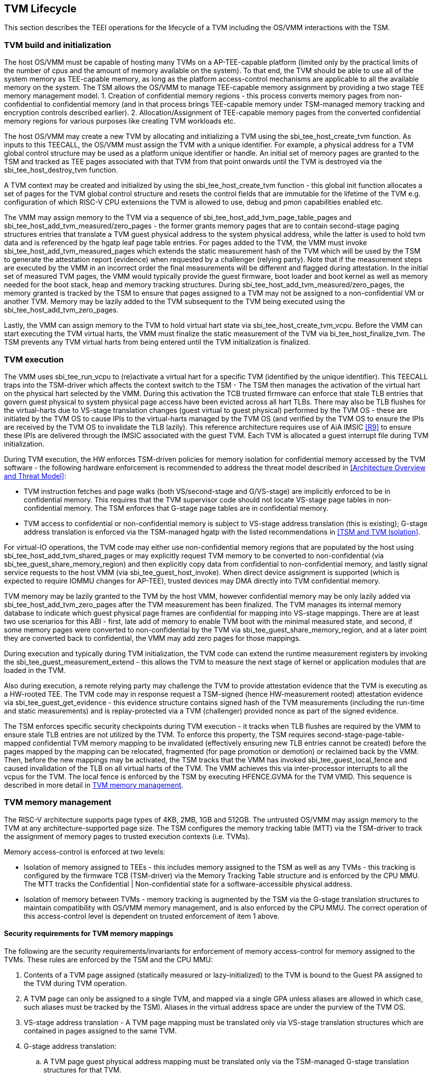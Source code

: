 [[swlifecycle]]
== TVM Lifecycle

This section describes the TEEI operations for the lifecycle of a TVM 
including the OS/VMM interactions with the TSM.

=== TVM build and initialization

The host OS/VMM must be capable of hosting many TVMs on a AP-TEE-capable 
platform (limited only by the practical limits of the number of cpus and 
the amount of memory available on the system). To that end, the TVM should 
be able to use all of the system memory as TEE-capable memory, as long as 
the platform access-control mechanisms are applicable to all the available 
memory on the system. The TSM allows the OS/VMM to manage TEE-capable 
memory assignment by providing a two stage TEE memory management model. 1. 
Creation of confidential memory regions - this process converts memory 
pages from non-confidential to confidential memory (and in that process 
brings TEE-capable memory under TSM-managed memory tracking and encryption 
controls described earlier). 2. Allocation/Assignment of TEE-capable memory 
pages from the converted confidential memory regions for various purposes 
like creating TVM workloads etc.

The host OS/VMM may create a new TVM by allocating and initializing a TVM 
using the sbi_tee_host_create_tvm function. As inputs to this TEECALL, the 
OS/VMM must assign the TVM with a unique identifier. For example, a 
physical address for a TVM global control structure may be used as a 
platform unique identifier or handle. An initial set of memory pages are 
granted to the TSM and tracked as TEE pages associated with that TVM from 
that point onwards until the TVM is destroyed via the sbi_tee_host_destroy_tvm 
function. 

A TVM context may be created and initialized by using the 
sbi_tee_host_create_tvm function - this global init function allocates a 
set of pages for the TVM global control structure and resets the control 
fields that are immutable for the lifetime of the TVM e.g. configuration of 
which RISC-V CPU extensions the TVM is allowed to use, debug and pmon 
capabilities enabled etc. 

The VMM may assign memory to the TVM via a sequence of sbi_tee_host_add_tvm_page_table_pages 
and sbi_tee_host_add_tvm_measured/zero_pages - the former grants memory pages 
that are to contain second-stage paging structures entries 
that translate a TVM guest physical address to the system physical address, 
while the latter is used to hold tvm data and is referenced by the hgatp 
leaf page table entries. For pages added to the TVM, the VMM must invoke 
sbi_tee_host_add_tvm_measured_pages which extends the static measurement hash of the 
TVM which will be used by the TSM to generate the attestation report 
(evidence) when requested by a challenger (relying party). Note that if the 
measurement steps are executed by the VMM in an incorrect order the final 
measurements will be different and flagged during attestation. In the 
initial set of measured TVM pages, the VMM would typically provide the 
guest firmware, boot loader and boot kernel as well as memory needed for 
the boot stack, heap and memory tracking structures. During 
sbi_tee_host_add_tvm_measured/zero_pages, the memory granted is tracked by the TSM to ensure 
that pages assigned to a TVM may not be assigned to a non-confidential VM 
or another TVM. Memory may be lazily added to the TVM subsequent to the TVM 
being executed using the sbi_tee_host_add_tvm_zero_pages.  

Lastly, the VMM can assign memory to the TVM to hold virtual hart state via 
sbi_tee_host_create_tvm_vcpu. Before the VMM can start 
executing the TVM virtual harts, the VMM must finalize the static 
measurement of the TVM via bi_tee_host_finalize_tvm. The TSM prevents any 
TVM virtual harts from being entered until the TVM initialization is 
finalized. 

=== TVM execution 

The VMM uses sbi_tee_run_vcpu to (re)activate a virtual hart for a 
specific TVM (identified by the unique identifier). This TEECALL traps into 
the TSM-driver which affects the context switch to the TSM - The TSM then 
manages the activation of the virtual hart on the physical hart selected by 
the VMM. During this activation the TCB trusted firmware can enforce that 
stale TLB entries that govern guest physical to system physical page access 
have been evicted across all hart TLBs. There may also be TLB flushes for 
the virtual-harts due to VS-stage translation changes (guest virtual to
guest physical) performed by the TVM OS - these are initiated by the TVM OS 
to cause IPIs to the virtual-harts managed by the TVM OS (and verified by 
the TVM OS to ensure the IPIs are received by the TVM OS to invalidate the 
TLB lazily). This reference architecture requires use of AiA IMSIC <<R9>> 
to ensure these IPIs are delivered through the IMSIC associated with the 
guest TVM. Each TVM is allocated a guest interrupt file during TVM 
initialization.

During TVM execution, the HW enforces TSM-driven policies for memory 
isolation for confidential memory accessed by the TVM software - the 
following hardware enforcement is recommended to address the threat model 
described in <<Architecture Overview and Threat Model>>:

* TVM instruction fetches and page walks (both VS/second-stage and 
G/VS-stage) are implicitly enforced to be in confidential memory. This
requires that the TVM supervisor code should not locate VS-stage page
tables in non-confidential memory. The TSM enforces that G-stage page
tables are in confidential memory.
* TVM access to confidential or non-confidential memory is subject to 
VS-stage address translation (this is existing); G-stage address 
translation is enforced via the TSM-managed hgatp with the listed 
recommendations in <<TSM and TVM Isolation>>. 

For virtual-IO operations, the TVM code may either use non-confidential memory regions 
that are populated by the host using sbi_tee_host_add_tvm_shared_pages or may 
explicitly request TVM memory to be converted to non-confidential (via 
sbi_tee_guest_share_memory_region) and then explicitly copy data from confidential 
to non-confidential memory, and lastly signal service requests to the host VMM 
(via sbi_tee_guest_host_invoke). When direct device assignment is supported (which 
is expected to require IOMMU changes for AP-TEE), trusted devices may DMA directly 
into TVM confidential memory. 

TVM memory may be lazily granted to the TVM by the host VMM, however confidential 
memory may be only lazily added via sbi_tee_host_add_tvm_zero_pages after the TVM measurement
has been finalized. The TVM manages its internal memory database to indicate
which guest physical page frames are confidential for mapping into VS-stage 
mappings. There are at least two use scenarios for this ABI - first, late add of memory 
to enable TVM boot with the minimal measured state, and second, if some 
memory pages were converted to non-confidential by the TVM via 
sbi_tee_guest_share_memory_region, and at a later point they are converted back to 
confidential, the VMM may add zero pages for those mappings.

During execution and typically during TVM initialization, the TVM code can 
extend the runtime measurement registers by invoking the 
sbi_tee_guest_measurement_extend - this allows the TVM to measure the next stage of 
kernel or application modules that are loaded in the TVM.  

Also during execution, a remote relying party may challenge the TVM to 
provide attestation evidence that the TVM is executing as a HW-rooted TEE. 
The TVM code may in response request a TSM-signed (hence HW-measurement 
rooted) attestation evidence via sbi_tee_guest_get_evidence - this evidence 
structure contains signed hash of the TVM measurements (including the 
run-time and static measurements) and is replay-protected via a TVM 
(challenger) provided nonce as part of the signed evidence. 

The TSM enforces specific security checkpoints during TVM execution - it 
tracks when TLB flushes are required by the VMM to ensure stale TLB entries 
are not utilized by the TVM. To enforce this property, the TSM requires 
second-stage-page-table-mapped confidential TVM memory mapping to be invalidated 
(effectively ensuring new TLB entries cannot be created) before the pages 
mapped by the mapping can be relocated, fragmented (for page promotion or 
demotion) or reclaimed back by the VMM. Then, before the new mappings 
may be activated, the TSM tracks that the VMM has invoked sbi_tee_guest_local_fence 
and caused invalidation of the TLB on all virtual harts of the TVM. The VMM achieves 
this via inter-processor interrupts to all the vcpus for the TVM. The local fence is
enforced by the TSM by executing HFENCE.GVMA for the TVM VMID. This sequence is described 
in more detail in <<TVM memory management>>.

=== TVM memory management

The RISC-V architecture supports page types of 4KB, 2MB, 1GB and 512GB. 
The untrusted OS/VMM may assign memory to the TVM at any architecture-supported page size. 
The TSM configures the memory tracking table (MTT) via the TSM-driver to track the 
assignment of memory pages to trusted execution contexts (i.e. TVMs). 

Memory access-control is enforced at two levels:
 
* Isolation of memory assigned to TEEs - this includes memory assigned to the TSM as
 well as any TVMs - this tracking is configured by the firmware TCB (TSM-driver) 
 via the Memory Tracking Table structure and is enforced by the CPU MMU. The MTT tracks 
 the Confidential | Non-confidential state for a software-accessible physical address.
* Isolation of memory between TVMs - memory tracking is augmented by the TSM via the 
G-stage translation structures to maintain compatibility with OS/VMM memory
management, and is also enforced by the CPU MMU. The correct operation of this 
access-control level is dependent on trusted enforcement of item 1 above.

==== Security requirements for TVM memory mappings

The following are the security requirements/invariants for enforcement of 
memory access-control for memory assigned to the TVMs. These rules are enforced 
by the TSM and the CPU MMU:

. Contents of a TVM page assigned (statically measured or lazy-initialized) 
to the TVM is bound to the Guest PA assigned to the TVM during TVM operation.
. A TVM page can only be assigned to a single TVM, and mapped via a single 
GPA unless aliases are allowed in which case, such aliases must be tracked 
by the TSM). Aliases in the virtual address space are under the purview of 
the TVM OS.
. VS-stage address translation - A TVM page mapping must be translated
only via VS-stage translation structures which are contained in pages
assigned to the same TVM. 
. G-stage address translation:
  .. A TVM page guest physical address mapping must be translated only via 
the TSM-managed G-stage translation structures for that TVM.
  .. G-stage structures may not be shared between TVMs, and must not
refer to any other TVMs pages.
  .. The OS/VMM has no access to TVM G-stage paging structures
  .. The OS/VMM may install shared page mappings (via TSM oversight) to 
non-confidential pages that are not assigned to any TVM or the TSM - this 
is for example for untrusted IO.
  .. Circular mappings in the G-stage paging structures are disallowed.
. Access to shared memory pages must be explicitly signaled by the TVM via 
the GPA and enforced for memory ownership for the TVM by the HW.

====  Information tracked per physical page
 
The Extended Memory Tracking Table (EMTT) information managed by the TSM 
is used to track additional fields of metadata associated with physical addresses.
The page size is implicit in the MTT and EMTT lookup - 4KB, 2MB, 1GB, 512GB. Actual 
page sizes supported are implementation-specified.

|===
| *Memory Type* | *Confidential or Non-confidential (enforced via MTT)*
| Page-Type   | Reserved - page that may not be assigned to any TEE entity
If the Memory type is Confidential, the following page types may be used:
* Unassigned - page not assigned to any TEE (TSM or TVM)
* TVM - page assigned to a TVM (mapped via HGAT).
* TSM - page used by the TSM (for MTT and other control structures)
| Page Owner  | If the Memory Type is Confidential and Page-Type is TVM, 
this value holds the identifier (e.g. PPN) for the TVM control page (4KB TEE-
TSM-TVM page); else it is 0.
| Page sub-type | Following types apply If Memory Type is Confidential and 
Page-Type is TVM:
* HGATP - pages used for HGATP structures
* Data - pages used for TVM content
Following types apply If Memory Type is Confidential and Page-Type is TSM:
* MTT - pages used for MTT structures
* TVMC - pages used for TVM control structure(s) for global control 
* VHCS - pages used for TVM VHCS (virtual hart control structures)
| Page TLB version | TLB version in which the page mapping was invalidated to allow for 
VMM memory management. If the page is Unassigned, the TLB version is per the 
global TLB mgmt. If the page is assigned to a TVM, it is versioned per the 
TVM-local TLB mgmt.
| Additional meta-data | Locking state e.g.
|===

==== Page walk and Translation caching considerations

Any caching of the address translation information when the memory tracking for confidential
memory is enabled must cache whether the address translation is for a TEE context or not.
A miss in the cached MTT information is expected to cause a lookup of the MTT structure 
using the PA and the resolved page size for TEE ownership evaluation - which results in the 
TEE ownership information that is cached.

The MTT lookups are performed using the physical address, and must be enforced for all modes 
of operation i.e., with paging disabled, one-level paging and guest-stage paging. 
 
Any MTT cached information may be flushed as part of HFENCE.GVMA. The TSM and VMM may both 
issue this operation. TSM issues this fence when memory ownership is transferred between 
TEE and non-TEE ownership via sbi_tee_host_convert_pages.
 
==== Page conversion

Post measured boot, the system memory map must be available to the TSM on load 
(accessed as part of initialization of the TSM). This memory map structure may be placed 
in the memory that is accessible only to the HW and SW TCB. VMM chosen memory regions must 
be a strict subset of this set of memory regions. Memory regions used for the TSM are 
marked as reserved by the TSM-driver in this memory map - the TSM uses its memory space 
to host an Extended MTT (EMTT).

The operations used by the host for page conversion are:

* sbi_tee_host_convert_pages: This operation initiates TLB version tracking of pages in 
the region being converted to confidential. The TSM enforces that the VMM performs 
invalidation of all harts (via IPIs and subsequent sbi_tee_host_local_fence) to remove 
any cached mappings to the memory regions invalidated for conversion via 
the sbi_tee_host_convert_pages. 
* sbi_tee_host_local_fence: This operation completes the TLB version tracking of pages 
in the region being converted to confidential. The TSM tracks that all available 
physical harts have executed this operation before it considers the TLB version 
updated. The last local fence completes the conversion of a memory region from 
non-confidential to confidential for a set of TVM pages.
* sbi_tee_host_reclaim_pages: VMM may unassign memory for TVMs by destroying them. 
All confidential-unassigned memory may be reclaimed back as nonconfidential using 
this interface.
 
*Conversion Operation*: TSM uses the EMTT which maps each assignable (non-reserved) PA to page_owner, type, 
sub-type and other fields such as page_tlb_version. 
Page conversion involves the following steps by the TSM:

* Verify page(s) donated by the VMM is/are Non-Confidential page(s)
* Initiates a new TLB version tracking cycle via sbi_tee_host_convert_pages - invalidates MTT 
entries (synchronized) for the requested page(s) and size as pages being converted 
to confidential (i.e. "in transition")
* TSM enforces a TLB versioning scheme (described below) and using that enforces that the 
VMM perform the invalidation of the hart TLBs (via IPIs) to remove any cached mappings - 
VMM performs a local fence operation on each hart via the sbi_tee_host_local_fence. 
* At the last fence operation, TSM verifies that TLB fence was completed for all 
harts for the batch of pages selected for conversion, and marks those mappings as 
usable as confidential memory
* At this point non-TEE mode software cannot create new TLB entries to donated pages - since non-TEE mode accesses to MTT-tracked Confidential pages will fault (including implicit accesses)

==== Global and per-TVM TLB management

image:img_9.png[]  
Figure 6: TLB management for memory conversion

The TSM tracks global TLB version for memory conversions and via the per-TVM and per-vcu 
control structures tracks TVM-scoped TLB versions. The TSM also maintains reference counts 
for # of harts that were activated during a TLB version. A similar TLB version is managed 
associated with the physical address in the EMTT.

If the VMM initiates memory conversion to confidential, or any change to an assigned 
confidential and present GPA mapping for a TVM (e.g. remove, relocate, promote etc.) - 
then it must execute the following sequence (enforced by TSM) to affect that change:

* Invalidate the mapping it wants to modify (page or range of pages). This step prevents 
new cached mappings from being populated in the TLB
* In the PA metadata maintained by the TSM (EMTT), captures into the per-page metadata, 
the TLB version at which the conversion was initiated or the mapping was invalidated
* Initiate global or per-TVM fence/increment the TLB version for the platform or the TVM 
(this operation needs to be performed only on any one hart). 
* Issue an IPI to each hart (for global operations like conversion), or the TVM 
virtual-harts executing to trap to the TSM -- this step enables the TSM to perform a 
local fence (via Hfence.GVMA), thus preventing pre-existing (stale) mappings from being 
utilized. The page meta-data is updated to complete the TLB tracking.
* TVM exit/trap allows the TSM to keep track that all active harts (for global conversion) 
or the TVM virtual-harts (for per-TVM scope invalidation) have been invalidated and updated to 
the new TLB version - the TVM exit is reported to the VMM.
* Migration of a virtual-hart to a different hart is checked by the TSM to compares the 
TVM TLB version with the hart TLB version and is fenced by the TSM during vcpu run.  
* -----No active/usable translations for converted memory or for TVM G-stage mappings exist at this point -----
* Invoke the specific mapping change operation (remove, relocate, promote, migrate etc.)
* Checks that the affected mapping(s) are invalidated in the MTT and/or g-stage mapping 
and validate the mapping
* Subsequent page walks may create cached mappings from this point onwards. 

==== Page Mapping Page Assignment

The VMM uses this operation to add a hgatp structure page to be used for mapping
a guest physical address (GPA) to a physical address (PA). The inputs to this 
operation are the TVM identifier and the physical address(es) for the new 
page(s) to be used for the hgatp structure entries

*Page Mapping Assignment Operation*:

* Verify that the TVM has been created successfully 
* Verify that the PPN(s) for the new page(s) to be used for TVM hgatp is/are
Unassigned-Confidential per the MTT
* For the GPA to be mapped, perform a TVM-hgatp walk to locate the non-leaf
entry that should refer to the new page being added (to hold the next level of the 
mapping for the GPA). If the mapping already exists, the operation is aborted.
* Initialize the new hgatp page to zero (no hgatp page table entries are valid)
* Update the parent hgatp entry to refer to the new hgatp page (mark non-lead as valid)
* Update the hgatp page EMTT entry with the TVM owner-id and page-type

==== Measured page assignment into a TVM memory map

VMM uses the sbi_tee_host_add_tvm_zero/measured_pages interfaces to add a 4KB/2MB/1GB 
page to the TVM. The page assigned to the TVM is identified by its PA. A source 
page (also PA) may be provided to initialize the page contents. In this case, 
the TVM initialization must not have been committed by the VMM, and the contents of 
the page and the GPA selected by the VMM are measured into the TVM (static) measurement. 
If the contents of the page are not specified, which is allowed post-finalization of the TVM, 
the TSM zero's the page during initialization. The guest physical address (GPA) to the 
selected page physical address (PA) is specified in the add operation by the VMM. 
The TSM verifies that a free guest page mapping must exist for this operation to succeed. 
Effectively, this operation sets up the properties of the HGATP L0 leaf entry for the PA.

The inputs to this operation are: TVM identifier, physical address for the new page to 
be assigned to the TVM, source physical address for the source of the page contents 
to be loaded for the TVM (and measured by the TSM), and the GPA and page size to be used 
for the guest mapping to be added.

*Page Assignment operation*: 

* Verify that the TVM has been created successfully
* If the source page is provided, this operation can only be performed if the 
TVM measurement has not been finalized. 
* Verify that the PFN for the new page to be used for TVM is free in the MTT 
* For the GPA to be mapped, perform a TVM-hgatp walk to locate the leaf entry that should
refer to the new page being added. If the mapping does not exist OR exists but is not in 
the unmapped state, the operation is aborted.
* Initialize the new TVM page with contents from source page OR zero if no source page 
is provided (for lazy addition of memory to TVM). Note that the TVM initialization of 
memory will be with AP-TEE-mode asserted and via the TSMs paging structure of the PA 
assigned to the TVM - hence the memory will be treated as confidential.
* The measurement of the TVM is extended with the GPA used to map to the page.
* Update the TVM page MTT entry with the TVM owner PPN and page type as TEE-TVM
* Update the leaf hgatp page table entry to refer to the new page (mark leaf as valid)
to allow TLB mappings to be created when the TVM vcpu is executing subsequently.


=== TVM Interrupt Handling

While OS/VMMs traditionally have unfettered access to the virtualized timer and interrupt 
state of legacy VMs, TVMs must be protected from malicious injection or filtering of 
interrupts or modification of timers which could lead to incorrect execution of or 
information leakage from the TVM. As such, a combination of hardware isolation features 
and TH-ABI support are necessary to guard access to this state while still ultimately 
giving the OS/VMM control over resource management.

==== TVM timers

The Sstc ISA extension allows for configuration and delivery of timer interrupts 
directly at VS level without the involvement of HS-level software. While this feature 
can mostly be used as-is to provide isolated timer support for TVMs, the TSM must still 
ensure that VS-level timer state cannot be modified by the OS/VMM. In particular:
The TSM should ensure that VS-level timer interrupts intended for a TVM are delivered to 
the TVM without OS/VMM involvement while the TVM is running. This is done by delegating 
(hideleg[6] = 1) and enabling (hie.VSTIE = 1) VS-level timers at VS level.

While the OS/VMM should still be able to read a TVM's vstimecmp (for scheduling 
purposes), it must not be able to overwrite it. To support this the TSM and 
TSM-driver should leave the vstimecmp CSR intact when context-switching back 
to the OS/VMM, but should always restore the vstimecmp CSR from saved state 
when resuming.

==== TVM external interrupts

Hardware-accelerated interrupt-controller virtualization is possible for TVMs on 
platform supporting the Advanced Interrupt Architecture [AIA] and an 
implementation-defined method of isolating IMSIC guest interrupt files between the 
non-TEE and TEE worlds (either using an MTT as described above, or via other means). 
This enables delivery of MSIs from TVM-assigned devices and inter-processor interrupts 
without OS/VMM interference for TVM virtual harts.

The AIA supports two mechanisms for tracking of interrupts at VS-level:
IMSIC guest interrupt files, of which there are a fixed number per physical hart. 
These allow delivery of external interrupts directly to VS-level as a Virtual Supervisor 
External Interrupt. Guest interrupt files occupy a single 4kB page of physical address 
space.

Memory-resident interrupt files (MRIFs), which track pending and enabled interrupts in 
a 4kB page of DRAM. While the RISC-V IOMMU supports automatically updating an 
MRIF's pending bits and delivering a notice interrupt to the host when an MSI is 
targeted at an MRIF, the hypervisor is still responsible for injection of the VSIE 
to the guest. IPI emulation must be provided by the hypervisor. MRIFs are only 
constrained by the amount of available DRAM, however.

While it is possible to support execution of a TVM virtual hart using either a 
guest interrupt file or an MRIF, the architecture described below constrains TVM 
virtual harts to only using guest interrupt files while they are actively executing 
in order to simplify the duties of the TSM. Inactive (swapped out) TVM virtual harts 
may use an MRIF, however, and an MRIF is required when migrating a TVM virtual hart 
between physical harts. In either case the page of physical memory corresponding to 
a guest interrupt file or MRIF for a TVM virtual hart must be considered confidential 
to the TVM and must be inaccessible to the OS/VMM. The implementation must additionally 
provide a mechanism for isolating guest interrupt file CSR state from the OS/VMM.

Two fundamental operations must be supported by the TSM in order to enable the use of 
the IMSIC or MRIFs for TVM virtual harts: 

*Binding* a TVM virtual hart to an IMSIC guest interrupt file on a physical CPU, 
migrating any interrupt state from the virtual hart's MRIF.

*Unbinding* a TVM virtual hart from an IMSIC guest interrupt file and 
migrating interrupt state to an MRIF.

If MRIFs are not supported by the hardware then TSM must additionally support one
more operation to allow TVM virtual hart migration from one physical hart to another:

*Rebinding* a TVM virtual hart to an IMSIC guest interrupt file on a physical CPU,
migrating any interrupt state from the virtual hart's previous IMSIC guest interrupt
file.

Additionally, the TSM must provide a way for the OS/VMM to query if an inactive 
virtual hart has external interrupts pending. The TH-ABI calls to support these 
operations are described below:

*tvm_vhart_aia_init*

Initializes the AIA state for a virtual hart. Must be called after the virtual hart 
has been added but before the TVM is run for the first time. 

The OS/VMM supplies:
The guest physical address of the IMSIC for the virtual hart
The supervisor physical address of a page of confidential memory that is to be used 
as an MRIF for the virtual hart. The page is available to be reclaimed upon destruction 
of the virtual hart.
An MSI address + data pair that is to be signaled when an MSI is delivered to 
a virtual hart's MRIF.

*tvm_vhart_imsic_bind*

Binds a virtual hart to a guest interrupt file on the current physical hart. 
The guest interrupt file number is supplied by the OS/VMM. 

The TSM is then responsible for:
Converting the guest interrupt file page to confidential memory.
Updating IOMMU MSI page tables with the address of the interrupt file.
Migrating MRIF state (if any) to the guest interrupt file.
Mapping the guest interrupt file at the previously-specified address in the 
TVM's guest physical address space.

Upon success the virtual hart is considered "bound" to the current physical hart and 
is eligible to be run. Attempts to run the virtual hart on a different physical hart 
or to run an "unbound" virtual hart shall return an error.

Note that depending on the implementation's mechanism for isolating guest interrupt 
files, a coordinated TLB invalidation of the guest interrupt file using the 
invalidate + fence procedure described in <<TVM memory management>> may be required when 
converting the interrupt file to confidential memory.

*tvm_vhart_imsic_unbind*

Unbinds the virtual hart from its guest interrupt file, migrating it to an MRIF. 
Must be called from the same physical hart to which the virtual hart is currently bound.

The OS/VMM is responsible for coordinating a TLB invalidation of the address of the 
guest interrupt file in the TVM's guest physical address space using the 
invalidate + fence procedure described in <<TVM memory management>>.

The TSM is then responsible for:
Verifying that TLB invalidation of the guest interrupt file is complete.
Updating IOMMU MSI page tables.
Copying interrupt state from the guest interrupt file to the virtual hart's MRIF.
Converting the guest interrupt file back to a non-confidential state.

Upon success the virtual hart is considered "unbound" and the guest interrupt file it 
was using is available for OS/VMM use.

While a TVM virtual hart is unbound, MSIs directed at the virtual hart shall 
trigger the notice interrupt registered in tvm_vhart_aia_init. Attempts by other 
TVM virtual harts to write the virtual hart's IMSIC in the guest physical address 
space (e.g. for the purposes of generating an IPI) shall generate a guest page 
fault exit on the virtual hart which initiated the write.

*tvm_vhart_imsic_rebind*

Rebinds a virtual hart to a guest interrupt file on the current physical hart.
The guest interrupt file number is supplied by the OS/VMM. State of the previous
guest interrupt file is copied over to the new file at the end of the operation.

This is an optional interface that must be supported in case of missing MRIF
support. Given the complexity introduced due to missing MRIF the interface
is divided into three ABI calls to migrate a virtual hart:

* tvm_vhart_imsic_rebind_begin(): Attaches the hart to the new interrupt file and
updates IOMMU MSI page tables with the address of the new interrupt file. The previous
interrupt file is no more in use after this call and all the interrupts are forwarded
to the new interrupt file.
* tvm_vhart_imsic_rebind_clone(): This must be called from the previous physical hart to
create a copy of the previous interrupt file state.
* tvm_vhart_imsic_rebind_end(): Must be run on the new hart. This call copies over the
saved interrupt state to new interrupt file.

Upon success, the virtual hart is considered "bound" to the current physical hart and
is eligible to be run. Attempts to run the virtual hart on a different physical hart
or to run a "rebinding" virtual hart shall return an error. The previous interrupt file
is now free to be used by another virtual hart.

Note that depending on the implementation's mechanism for isolating guest interrupt
files, a coordinated TLB invalidation of the guest interrupt file using the
invalidate + fence procedure described in <<TVM memory management>> may be required when
converting the interrupt file to confidential memory.

*tvm_vhart_external_interrupt_pending*

Returns if the virtual hart has an external interrupt pending. For virtual 
harts using guest interrupt files, it is expected that the OS/VMM will use the 
hgeip CSR and Supervisor Guest External Interrupts to determine if the virtual 
hart has an interrupt pending. For virtual harts using MRIFs, the OS/VMM may need 
this call to disambiguate the cause of a notice interrupt from the IOMMU. 
In either case the TSM should inspect the interrupt state of the specified virtual 
hart and return whether or not it has an external interrupt pending.

==== Paravirtualized I/O
It is expected that the OS/VMM will need to provide paravirtualized I/O support to TVMs, 
which naturally requires that the OS/VMM be able to inject VSEI to TVM virtual harts. 
The OS/VMM must not be allowed to arbitrarily inject such interrupts, however, so the 
TSM must provide a mechanism whereby only allow-listed interrupts may be triggered.

*tg_register_interrupt_source*

Registers an MSI (address + data pair) that the OS/VMM is allowed to trigger. The MSI 
address must be the address of one of the TVM's virtual hart's IMSIC in the TVM's guest 
physical address space. Generates a TVM exit to notify the OS/VMM of the interrupt vector.

*sbi_tee_tvm_inject_interrupt*

Injects a previously allow-listed interrupt into a TVM. The TSM updates the interrupt 
state of the targeted virtual hart. The TSM may also enforce rate-limiting on the 
injection of interrupts in order to prevent single-step attacks by the OS/VMM.

=== TVM shutdown 

The VMM may stop a TVM virtual hart at any point (same as legacy operation 
for the VMM but in this case via the TSM). If the TVM being shutdown is 
executing, the VMM stops TVM execution by issuing an asynchronous interrupt 
that yields the virtual hart and taking control back into the VMM (without 
any TVM state leakage as that is context saved by the TSM on the trap due to 
the interrupt). Once the TVM virtual harts are stopped, the VMM must issue a 
sbi_tee_host_destroy_tvm that can verify that no TVM harts are executing and 
unassigns all memory assigned to the TVM. 

The VMM may choose grant the confidential memory to another TVM or may 
reclaim all memory granted to the TVM via sbi_tee_host_reclaim_pages which will 
verify the TSM hgatp mapping and tracking for the page and restore it as 
a VMM-available page to grant to a non-confidential VM.

*Reclaim TSM operation*:

* Verifies that the PAs referenced are either Non-confidential (No-operation) or 
Confidential-Unassigned state
* TSM takes exclusive lock over the MTT tracker entry for the PA
* TSM scrubs page contents
* TSM updates MTT tracker entry (synchronized) for the page as Non-confidential and 
returns the PA as an Non-Conf page to the VMM 
* VMM translations to the PA (via 1st or G stage mappings) may be created now

=== RAS interaction

The TSM performs minimal fail-safe tasks when handling RAS events. 
RAS-induced access violations on a TVM lead to TSM-enforced TVM shutdown and are 
reported to the OS/VMM for further analysis (without allowing any TVM access). 
Similarly RAS-interrupts (both high and low priority are forwarded by the TSM to 
the OS/VMM for handling.

